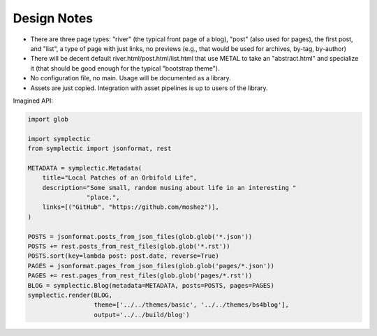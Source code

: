 Design Notes
============

* There are three page types: "river" (the typical front page of a blog),
  "post" (also used for pages), the first post,
  and "list", a type of page with just links, no previews
  (e.g., that would be used for archives, by-tag, by-author)
* There will be decent default river.html/post.html/list.html that use
  METAL to take an "abstract.html" and specialize it
  (that should be good enough for the typical "bootstrap theme").
* No configuration file, no main. Usage will be documented as a library.
* Assets are just copied. Integration with asset pipelines is up to users of
  the library.
  
Imagined API:

.. code::

    import glob

    import symplectic
    from symplectic import jsonformat, rest

    METADATA = symplectic.Metadata(
        title="Local Patches of an Orbifold Life",
        description="Some small, random musing about life in an interesting "
                    "place.",
        links=[("GitHub", "https://github.com/moshez")],
    )

    POSTS = jsonformat.posts_from_json_files(glob.glob('*.json'))
    POSTS += rest.posts_from_rest_files(glob.glob('*.rst'))
    POSTS.sort(key=lambda post: post.date, reverse=True)
    PAGES = jsonformat.pages_from_json_files(glob.glob('pages/*.json'))
    PAGES += rest.pages_from_rest_files(glob.glob('pages/*.rst'))
    BLOG = symplectic.Blog(metadata=METADATA, posts=POSTS, pages=PAGES)
    symplectic.render(BLOG,
                      theme=['../../themes/basic', '../../themes/bs4blog'],
                      output='../../build/blog')
